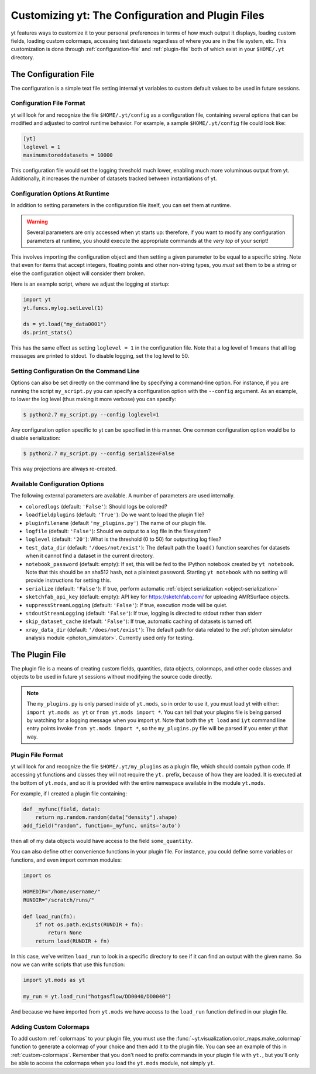 Customizing yt: The Configuration and Plugin Files
==================================================

yt features ways to customize it to your personal preferences in terms of 
how much output it displays, loading custom fields, loading custom colormaps, 
accessing test datasets regardless of where you are in the file system, etc.
This customization is done through :ref:`configuration-file` and 
:ref:`plugin-file` both of which exist in your ``$HOME/.yt`` directory.

.. _configuration-file:

The Configuration File
----------------------

The configuration is a simple text file setting internal yt variables to
custom default values to be used in future sessions.

Configuration File Format
^^^^^^^^^^^^^^^^^^^^^^^^^

yt will look for and recognize the file ``$HOME/.yt/config`` as a configuration
file, containing several options that can be modified and adjusted to control
runtime behavior.  For example, a sample ``$HOME/.yt/config`` file could look
like:

.. code-block:: none
    
   [yt]
   loglevel = 1
   maximumstoreddatasets = 10000

This configuration file would set the logging threshold much lower, enabling
much more voluminous output from yt.  Additionally, it increases the number of
datasets tracked between instantiations of yt.

Configuration Options At Runtime
^^^^^^^^^^^^^^^^^^^^^^^^^^^^^^^^

In addition to setting parameters in the configuration file itself, you can set
them at runtime.  

.. warning:: Several parameters are only accessed when yt starts up: therefore,
   if you want to modify any configuration parameters at runtime, you should
   execute the appropriate commands at the *very top* of your script!

This involves importing the configuration object and then setting a given
parameter to be equal to a specific string.  Note that even for items that
accept integers, floating points and other non-string types, you *must* set
them to be a string or else the configuration object will consider them broken.

Here is an example script, where we adjust the logging at startup:

.. code-block:: python

   import yt
   yt.funcs.mylog.setLevel(1)

   ds = yt.load("my_data0001")
   ds.print_stats()

This has the same effect as setting ``loglevel = 1`` in the configuration
file. Note that a log level of 1 means that all log messages are printed to
stdout.  To disable logging, set the log level to 50.

Setting Configuration On the Command Line
^^^^^^^^^^^^^^^^^^^^^^^^^^^^^^^^^^^^^^^^^

Options can also be set directly on the command line by specifying a
command-line option.  For instance, if you are running the script
``my_script.py`` you can specify a configuration option with the ``--config``
argument.  As an example, to lower the log level (thus making it more verbose)
you can specify:

.. code-block:: bash

   $ python2.7 my_script.py --config loglevel=1

Any configuration option specific to yt can be specified in this manner.  One
common configuration option would be to disable serialization:

.. code-block:: bash

   $ python2.7 my_script.py --config serialize=False

This way projections are always re-created.

Available Configuration Options
^^^^^^^^^^^^^^^^^^^^^^^^^^^^^^^

The following external parameters are available.  A number of parameters are
used internally.

* ``coloredlogs`` (default: ``'False'``): Should logs be colored?
* ``loadfieldplugins`` (default: ``'True'``): Do we want to load the plugin file?
* ``pluginfilename``  (default ``'my_plugins.py'``) The name of our plugin file.
* ``logfile`` (default: ``'False'``): Should we output to a log file in the
  filesystem?
* ``loglevel`` (default: ``'20'``): What is the threshold (0 to 50) for
  outputting log files?
* ``test_data_dir`` (default: ``'/does/not/exist'``): The default path the
  ``load()`` function searches for datasets when it cannot find a dataset in the
  current directory.
* ``notebook_password`` (default: empty): If set, this will be fed to the
  IPython notebook created by ``yt notebook``.  Note that this should be an
  sha512 hash, not a plaintext password.  Starting ``yt notebook`` with no
  setting will provide instructions for setting this.
* ``serialize`` (default: ``'False'``): If true, perform automatic 
  :ref:`object serialization <object-serialization>`
* ``sketchfab_api_key`` (default: empty): API key for https://sketchfab.com/ for
  uploading AMRSurface objects.
* ``suppressStreamLogging`` (default: ``'False'``): If true, execution mode will be
  quiet.
* ``stdoutStreamLogging`` (default: ``'False'``): If true, logging is directed
  to stdout rather than stderr
* ``skip_dataset_cache`` (default: ``'False'``): If true, automatic caching of datasets
  is turned off.
* ``xray_data_dir`` (default: ``'/does/not/exist'``): The default path for data related
  to the :ref:`photon simulator analysis module <photon_simulator>`. Currently used only
  for testing. 

.. _plugin-file:

The Plugin File
---------------

The plugin file is a means of creating custom fields, quantities, data 
objects, colormaps, and other code classes and objects to be used in future
yt sessions without modifying the source code directly.  


.. note::

   The ``my_plugins.py`` is only parsed inside of ``yt.mods``, so in order
   to use it, you must load yt with either: ``import yt.mods as yt``
   or ``from yt.mods import *``.  You can tell that your
   plugins file is being parsed by watching for a logging message when you
   import yt.  Note that both the ``yt load`` and ``iyt`` command line entry
   points invoke ``from yt.mods import *``, so the ``my_plugins.py`` file
   will be parsed if you enter yt that way.

Plugin File Format
^^^^^^^^^^^^^^^^^^

yt will look for and recognize the file ``$HOME/.yt/my_plugins`` as a plugin
file, which should contain python code.  If accessing yt functions and classes
they will not require the ``yt.`` prefix, because of how they are loaded.
It is executed at the bottom of ``yt.mods``, and so
it is provided with the entire namespace available in the module ``yt.mods``.

For example, if I created a plugin file containing:

.. code-block:: python

   def _myfunc(field, data):
       return np.random.random(data["density"].shape)
   add_field("random", function=_myfunc, units='auto')

then all of my data objects would have access to the field ``some_quantity``.

You can also define other convenience functions in your plugin file.  For
instance, you could define some variables or functions, and even import common
modules:

.. code-block:: python

   import os

   HOMEDIR="/home/username/"
   RUNDIR="/scratch/runs/"

   def load_run(fn):
       if not os.path.exists(RUNDIR + fn):
           return None
       return load(RUNDIR + fn)

In this case, we've written ``load_run`` to look in a specific directory to see
if it can find an output with the given name.  So now we can write scripts that
use this function:

.. code-block:: python

   import yt.mods as yt

   my_run = yt.load_run("hotgasflow/DD0040/DD0040")

And because we have imported from ``yt.mods`` we have access to the
``load_run`` function defined in our plugin file.

Adding Custom Colormaps
^^^^^^^^^^^^^^^^^^^^^^^

To add custom :ref:`colormaps` to your plugin file, you must use the
:func:`~yt.visualization.color_maps.make_colormap` function to generate a 
colormap of your choice and then add it to the plugin file.  You can see
an example of this in :ref:`custom-colormaps`.  Remember that you don't need
to prefix commands in your plugin file with ``yt.``, but you'll only be
able to access the colormaps when you load the ``yt.mods`` module, not simply
``yt``.
